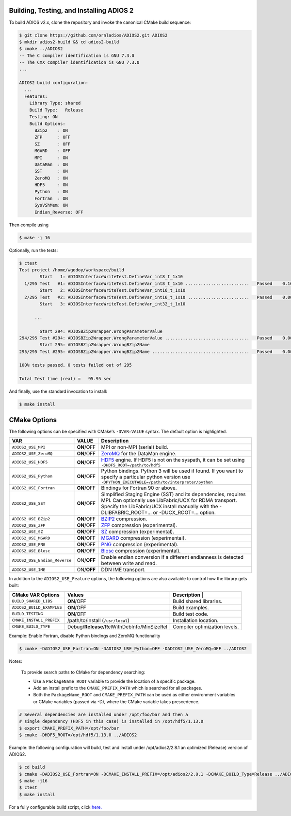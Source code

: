*****************************************
Building, Testing, and Installing ADIOS 2
*****************************************

To build ADIOS v2.x, clone the repository and invoke the canonical CMake build sequence:

.. code-block:: bash

    $ git clone https://github.com/ornladios/ADIOS2.git ADIOS2
    $ mkdir adios2-build && cd adios2-build
    $ cmake ../ADIOS2
    -- The C compiler identification is GNU 7.3.0
    -- The CXX compiler identification is GNU 7.3.0
    ...

    ADIOS2 build configuration:
      ...
      Features:
        Library Type: shared
        Build Type:   Release
        Testing: ON
        Build Options:
          BZip2    : ON
          ZFP      : OFF
          SZ       : OFF
          MGARD    : OFF
          MPI      : ON
          DataMan  : ON
          SST      : ON
          ZeroMQ   : ON
          HDF5     : ON
          Python   : ON
          Fortran  : ON
          SysVShMem: ON
          Endian_Reverse: OFF


Then compile using

.. code-block:: bash

    $ make -j 16

Optionally, run the tests:

.. code-block:: bash

    $ ctest
    Test project /home/wgodoy/workspace/build
            Start   1: ADIOSInterfaceWriteTest.DefineVar_int8_t_1x10
      1/295 Test   #1: ADIOSInterfaceWriteTest.DefineVar_int8_t_1x10 .........................   Passed    0.16 sec
            Start   2: ADIOSInterfaceWriteTest.DefineVar_int16_t_1x10
      2/295 Test   #2: ADIOSInterfaceWriteTest.DefineVar_int16_t_1x10 ........................   Passed    0.06 sec
            Start   3: ADIOSInterfaceWriteTest.DefineVar_int32_t_1x10

          ...

            Start 294: ADIOSBZip2Wrapper.WrongParameterValue
    294/295 Test #294: ADIOSBZip2Wrapper.WrongParameterValue .................................   Passed    0.00 sec
            Start 295: ADIOSBZip2Wrapper.WrongBZip2Name
    295/295 Test #295: ADIOSBZip2Wrapper.WrongBZip2Name ......................................   Passed    0.00 sec

    100% tests passed, 0 tests failed out of 295

    Total Test time (real) =   95.95 sec


And finally, use the standard invocation to install:

.. code-block:: bash

    $ make install


*************
CMake Options
*************

The following options can be specified with CMake's ``-DVAR=VALUE`` syntax. The default option is highlighted.

============================= ================ ==========================================================================================================================================================================================================================
VAR                            VALUE                     Description
============================= ================ ==========================================================================================================================================================================================================================
``ADIOS2_USE_MPI``             **ON**/OFF      MPI or non-MPI (serial) build.
``ADIOS2_USE_ZeroMQ``          **ON**/OFF      `ZeroMQ <http://zeromq.org/>`_ for the DataMan engine.
``ADIOS2_USE_HDF5``            **ON**/OFF      `HDF5 <https://www.hdfgroup.org>`_ engine. If HDF5 is not on the syspath, it can be set using ``-DHDF5_ROOT=/path/to/hdf5``
``ADIOS2_USE_Python``          **ON**/OFF      Python bindings. Python 3 will be used if found. If you want to specify a particular python version use  ``-DPYTHON_EXECUTABLE=/path/to/interpreter/python``
``ADIOS2_USE_Fortran``         **ON**/OFF      Bindings for Fortran 90 or above.
``ADIOS2_USE_SST``             **ON**/OFF      Simplified Staging Engine (SST) and its dependencies, requires MPI. Can optionally use LibFabric/UCX for RDMA transport. Specify the LibFabric/UCX install manually with the -DLIBFABRIC_ROOT=... or -DUCX_ROOT=... option.
``ADIOS2_USE_BZip2``           **ON**/OFF      `BZIP2 <http://www.bzip.org>`_ compression.
``ADIOS2_USE_ZFP``             **ON**/OFF      `ZFP <https://github.com/LLNL/zfp>`_ compression (experimental).
``ADIOS2_USE_SZ``              **ON**/OFF      `SZ <https://github.com/disheng222/SZ>`_ compression (experimental).
``ADIOS2_USE_MGARD``           **ON**/OFF      `MGARD <https://github.com/CODARcode/MGARD>`_ compression (experimental).
``ADIOS2_USE_PNG``             **ON**/OFF      `PNG <https://libpng.org>`_ compression (experimental).
``ADIOS2_USE_Blosc``           **ON**/OFF      `Blosc <http://blosc.org/>`_ compression (experimental).
``ADIOS2_USE_Endian_Reverse``  ON/**OFF**      Enable endian conversion if a different endianness is detected between write and read.
``ADIOS2_USE_IME``             ON/**OFF**      DDN IME transport.
============================= ================ ==========================================================================================================================================================================================================================

In addition to the ``ADIOS2_USE_Feature`` options, the following options are also available to control how the library gets built:

==================================== =============================================== ===============================
 CMake VAR Options                       Values                                       Description                                                                          |
==================================== =============================================== ===============================
``BUILD_SHARED_LIBS``                  **ON**/OFF                                     Build shared libraries.
``ADIOS2_BUILD_EXAMPLES``              **ON**/OFF                                     Build examples.
``BUILD_TESTING``                      **ON**/OFF                                     Build test code.
``CMAKE_INSTALL_PREFIX``               /path/to/install (``/usr/local``)              Installation location.
``CMAKE_BUILD_TYPE``                   Debug/**Release**/RelWithDebInfo/MinSizeRel    Compiler optimization levels.
==================================== =============================================== ===============================


Example: Enable Fortran, disable Python bindings and ZeroMQ functionality

.. code-block:: bash

    $ cmake -DADIOS2_USE_Fortran=ON -DADIOS2_USE_Python=OFF -DADIOS2_USE_ZeroMQ=OFF ../ADIOS2


Notes:

  To provide search paths to CMake for dependency searching:

  - Use a ``PackageName_ROOT`` variable to provide the location of a specific package.
  - Add an install prefix to the ``CMAKE_PREFIX_PATH`` which is searched for all packages.
  - Both the ``PackageName_ROOT`` and ``CMAKE_PREFIX_PATH`` can be used as either environment variables or CMake variables (passed via -D), where the CMake variable takes prescedence.

.. code-block:: bash

    # Several dependencies are installed under /opt/foo/bar and then a
    # single dependency (HDF5 in this case) is installed in /opt/hdf5/1.13.0
    $ export CMAKE_PREFIX_PATH=/opt/foo/bar
    $ cmake -DHDF5_ROOT=/opt/hdf5/1.13.0 ../ADIOS2

Example: the following configuration will build, test and install under /opt/adios2/2.8.1 an optimized (Release) version of ADIOS2.

.. code-block:: bash

    $ cd build
    $ cmake -DADIOS2_USE_Fortran=ON -DCMAKE_INSTALL_PREFIX=/opt/adios2/2.8.1 -DCMAKE_BUILD_Type=Release ../ADIOS2
    $ make -j16
    $ ctest
    $ make install

For a fully configurable build script, click `here. <https://github.com/ornladios/ADIOS2/tree/master/scripts/runconf/runconf.sh>`_
